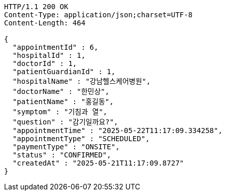 [source,http,options="nowrap"]
----
HTTP/1.1 200 OK
Content-Type: application/json;charset=UTF-8
Content-Length: 464

{
  "appointmentId" : 6,
  "hospitalId" : 1,
  "doctorId" : 1,
  "patientGuardianId" : 1,
  "hospitalName" : "강남헬스케어병원",
  "doctorName" : "한민상",
  "patientName" : "홍길동",
  "symptom" : "기침과 열",
  "question" : "감기일까요?",
  "appointmentTime" : "2025-05-22T11:17:09.334258",
  "appointmentType" : "SCHEDULED",
  "paymentType" : "ONSITE",
  "status" : "CONFIRMED",
  "createdAt" : "2025-05-21T11:17:09.8727"
}
----